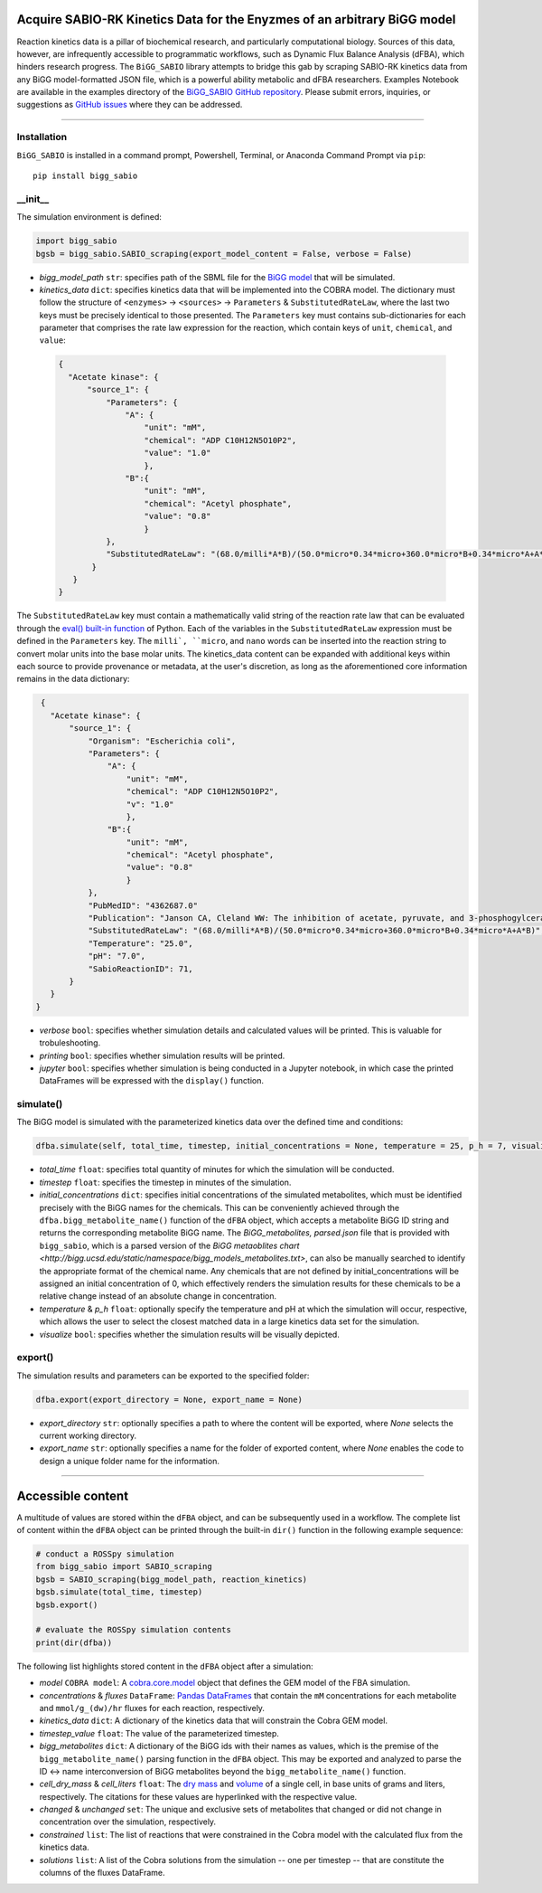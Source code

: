 Acquire SABIO-RK Kinetics Data for the Enyzmes of an arbitrary BiGG model
___________________________________________________________________________________________

|License|

.. |PyPI version| image:: https://img.shields.io/pypi/v/bigg_sabio.svg?logo=PyPI&logoColor=brightgreen
   :target: https://pypi.org/project/bigg_sabio/
   :alt: PyPI version

.. |Actions Status| image:: https://github.com/freiburgermsu/bigg_sabio/workflows/Test%20bigg_sabio/badge.svg
   :target: https://github.com/freiburgermsu/bigg_sabio/actions
   :alt: Actions Status

.. |License| image:: https://img.shields.io/badge/License-MIT-blue.svg
   :target: https://opensource.org/licenses/MIT
   :alt: License

.. |Downloads| image:: https://pepy.tech/badge/bigg_sabio
   :target: https://pepy.tech/project/bigg_sabio
   :alt: Downloads


Reaction kinetics data is a pillar of biochemical research, and particularly computational biology. Sources of this data, however, are infrequently accessible to programmatic workflows, such as Dynamic Flux Balance Analysis (dFBA), which hinders research progress. The ``BiGG_SABIO`` library attempts to bridge this gab by scraping SABIO-RK kinetics data from any BiGG model-formatted JSON file, which is a powerful ability metabolic and dFBA researchers. Examples Notebook are available in the examples directory of the `BiGG_SABIO GitHub repository <https://github.com/freiburgermsu/BiGG_SABIO/examples>`_. Please submit errors, inquiries, or suggestions as `GitHub issues <https://github.com/freiburgermsu/BiGG_SABIO/issues>`_ where they can be addressed.



____________


----------------------
Installation
----------------------

``BiGG_SABIO`` is installed in a command prompt, Powershell, Terminal, or Anaconda Command Prompt via ``pip``::

 pip install bigg_sabio

-----------
__init__
-----------

The simulation environment is defined:

.. code-block:: python

 import bigg_sabio
 bgsb = bigg_sabio.SABIO_scraping(export_model_content = False, verbose = False)

- *bigg_model_path* ``str``: specifies path of the SBML file for the `BiGG model <http://bigg.ucsd.edu/>`_ that will be simulated. 
- *kinetics_data* ``dict``: specifies kinetics data that will be implemented into the COBRA model. The dictionary must follow the structure of ``<enzymes>`` -> ``<sources>`` -> ``Parameters`` & ``SubstitutedRateLaw``, where the last two keys must be precisely identical to those presented. The ``Parameters`` key must contains sub-dictionaries for each parameter that comprises the rate law expression for the reaction, which contain keys of ``unit``, ``chemical``, and ``value``:

 .. code-block:: json

  {
    "Acetate kinase": {
        "source_1": {
            "Parameters": {
                "A": {
                    "unit": "mM",
                    "chemical": "ADP C10H12N5O10P2",
                    "value": "1.0"
                    },
                "B":{
                    "unit": "mM",
                    "chemical": "Acetyl phosphate",
                    "value": "0.8"
                    }
            },
            "SubstitutedRateLaw": "(68.0/milli*A*B)/(50.0*micro*0.34*micro+360.0*micro*B+0.34*micro*A+A*B)"
         }
     }
  }
       
The ``SubstitutedRateLaw`` key must contain a mathematically valid string of the reaction rate law that can be evaluated through the `eval() built-in function <https://pythongeeks.org/python-eval-function/>`_ of Python. Each of the variables in the ``SubstitutedRateLaw`` expression must be defined in the ``Parameters`` key. The ``milli`, ``micro``, and ``nano`` words can be inserted into the reaction string to convert molar units into the base molar units. The kinetics_data content can be expanded with additional keys within each source to provide provenance or metadata, at the user's discretion, as long as the aforementioned core information remains in the data dictionary:
            
.. code-block:: json

  {
    "Acetate kinase": {
        "source_1": {
            "Organism": "Escherichia coli",
            "Parameters": {
                "A": {
                    "unit": "mM",
                    "chemical": "ADP C10H12N5O10P2",
                    "v": "1.0"
                    },
                "B":{
                    "unit": "mM",
                    "chemical": "Acetyl phosphate",
                    "value": "0.8"
                    }
            },
            "PubMedID": "4362687.0"
            "Publication": "Janson CA, Cleland WW: The inhibition of acetate, pyruvate, and 3-phosphogylcerate kinases by chromium adenosine triphosphate, J Biol Chem 1974 (249) , 2567-71",
            "SubstitutedRateLaw": "(68.0/milli*A*B)/(50.0*micro*0.34*micro+360.0*micro*B+0.34*micro*A+A*B)",
            "Temperature": "25.0",
            "pH": "7.0",
            "SabioReactionID": 71,
        }
    }
 }
 
- *verbose* ``bool``: specifies whether simulation details and calculated values will be printed. This is valuable for trobuleshooting.
- *printing* ``bool``: specifies whether simulation results will be printed. 
- *jupyter* ``bool``: specifies whether simulation is being conducted in a Jupyter notebook, in which case the printed DataFrames will be expressed with the ``display()`` function. 

            
----------------------
simulate()
----------------------

The BiGG model is simulated with the parameterized kinetics data over the defined time and conditions:

.. code-block:: python

 dfba.simulate(self, total_time, timestep, initial_concentrations = None, temperature = 25, p_h = 7, visualize = True)


- *total_time* ``float``: specifies total quantity of minutes for which the simulation will be conducted.
- *timestep* ``float``: specifies the timestep in minutes of the simulation.
- *initial_concentrations* ``dict``: specifies initial concentrations of the simulated metabolites, which must be identified precisely with the BiGG names for the chemicals. This can be conveniently achieved through the ``dfba.bigg_metabolite_name()`` function of the ``dFBA`` object, which accepts a metabolite BiGG ID string and returns the corresponding metabolite BiGG name. The `BiGG_metabolites, parsed.json` file that is provided with ``bigg_sabio``, which is a parsed version of the `BiGG metaoblites chart <http://bigg.ucsd.edu/static/namespace/bigg_models_metabolites.txt>`, can also be manually searched to identify the appropriate format of the chemical name. Any chemicals that are not defined by initial_concentrations will be assigned an initial concentration of 0, which effectively renders the simulation results for these chemicals to be a relative change instead of an absolute change in concentration.
- *temperature* & *p_h* ``float``: optionally specify the temperature and pH at which the simulation will occur, respective, which allows the user to select the closest matched data in a large kinetics data set for the simulation.
- *visualize* ``bool``: specifies whether the simulation results will be visually depicted.


----------------------
export()
----------------------

The simulation results and parameters can be exported to the specified folder:

.. code-block:: python

 dfba.export(export_directory = None, export_name = None)

- *export_directory* ``str``: optionally specifies a path to where the content will be exported, where `None` selects the current working directory.
- *export_name* ``str``: optionally specifies a name for the folder of exported content, where `None` enables the code to design a unique folder name for the information.



____________


Accessible content
______________________

A multitude of values are stored within the ``dFBA`` object, and can be subsequently used in a workflow. The complete list of content within the ``dFBA`` object can be printed through the built-in ``dir()`` function in the following example sequence:

.. code-block:: python

 # conduct a ROSSpy simulation
 from bigg_sabio import SABIO_scraping
 bgsb = SABIO_scraping(bigg_model_path, reaction_kinetics)
 bgsb.simulate(total_time, timestep)
 bgsb.export()
 
 # evaluate the ROSSpy simulation contents
 print(dir(dfba))

The following list highlights stored content in the ``dFBA`` object after a simulation:

- *model* ``COBRA model``: A `cobra.core.model <https://cobrapy.readthedocs.io/en/latest/autoapi/cobra/core/model/index.html>`_ object that defines the GEM model of the FBA simulation.
- *concentrations* & *fluxes* ``DataFrame``: `Pandas DataFrames <https://pandas.pydata.org/pandas-docs/stable/reference/frame.html>`_ that contain the ``mM`` concentrations for each metabolite and ``mmol/g_(dw)/hr`` fluxes for each reaction, respectively.
- *kinetics_data* ``dict``: A dictionary of the kinetics data that will constrain the Cobra GEM model.
- *timestep_value* ``float``: The value of the parameterized timestep.
- *bigg_metabolites* ``dict``: A dictionary of the BiGG ids with their names as values, which is the premise of the ``bigg_metabolite_name()`` parsing function in the ``dFBA`` object. This may be exported and analyzed to parse the ID <-> name interconversion of BiGG metabolites beyond the ``bigg_metabolite_name()`` function.
- *cell_dry_mass* & *cell_liters* ``float``: The `dry mass <https://doi.org/10.1101/2021.12.30.474524>`_ and `volume <https://doi.org/10.1128/AEM.00117-14>`_ of a single cell, in base units of grams and liters, respectively. The citations for these values are hyperlinked with the respective value.
- *changed* & *unchanged* ``set``: The unique and exclusive sets of metabolites that changed or did not change in concentration over the simulation, respectively.
- *constrained* ``list``: The list of reactions that were constrained in the Cobra model with the calculated flux from the kinetics data.
- *solutions* ``list``: A list of the Cobra solutions from the simulation -- one per timestep -- that are constitute the columns of the fluxes DataFrame.